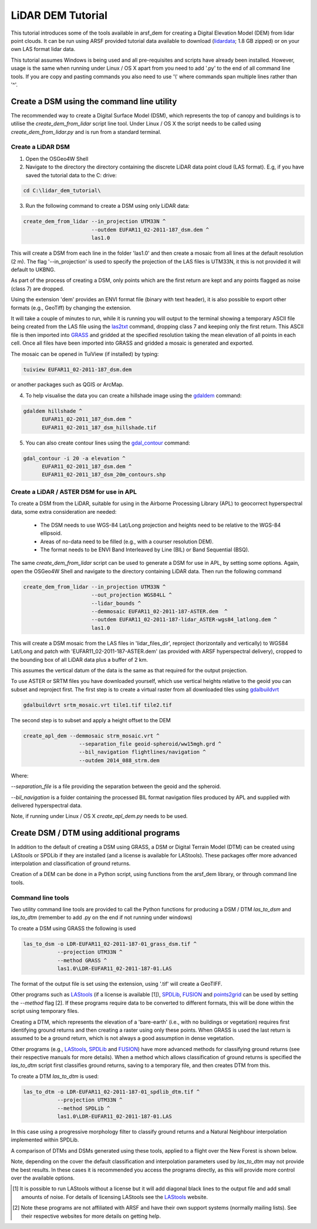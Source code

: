 LiDAR DEM Tutorial
===================

This tutorial introduces some of the tools available in arsf_dem for creating a Digital Elevation Model (DEM) from lidar point clouds.
It can be run using ARSF provided tutorial data available to download (lidardata_; 1.8 GB zipped) or on your own LAS format
lidar data.

This tutorial assumes Windows is being used and all pre-requisites and scripts have already been installed.
However, usage is the same when running under Linux / OS X apart from you need to add '.py' to the end of all command line tools.
If you are copy and pasting commands you also need to use '\\' where commands span multiple lines rather than '^'.


Create a DSM using the command line utility
---------------------------------------------

The recommended way to create a Digital Surface Model (DSM), which represents the
top of canopy and buildings is to utilise the `create_dem_from_lidar` script
line tool. Under Linux / OS X the script needs to be called using
`create_dem_from_lidar.py` and is run from a standard terminal.

Create a LiDAR DSM
~~~~~~~~~~~~~~~~~~~~

1. Open the OSGeo4W Shell
2. Navigate to the directory the directory containing the discrete LiDAR data point cloud (LAS format). E.g, if you have saved the tutorial data to the C: drive:

.. code-block:: text

   cd C:\lidar_dem_tutorial\

3. Run the following command to create a DSM using only LiDAR data:

.. code-block:: text

   create_dem_from_lidar --in_projection UTM33N ^
                         --outdem EUFAR11_02-2011-187_dsm.dem ^
                         las1.0

This will create a DSM from each line in the folder 'las1.0' and then create a mosaic from all lines at the default resolution (2 m).
The flag '--in_projection' is used to specify the projection of the LAS files is UTM33N, it this is not provided it will default to UKBNG.

As part of the process of creating a DSM, only points which are the first return are kept and any points flagged as noise (class 7) are dropped.

Using the extension 'dem' provides an ENVI format file (binary with text header), it is also possible to export other formats (e.g., GeoTiff)
by changing the extension.

It will take a couple of minutes to run, while it is running you will output to the terminal showing a temporary ASCII file being created from the LAS file using the las2txt_ command, dropping class 7 and keeping only the first return. 
This ASCII file is then imported into GRASS_ and gridded at the specified resolution taking the mean elevation of all points in each cell. Once all files have been imported into GRASS and gridded a mosaic is generated and exported.

The mosaic can be opened in TuiView (if installed) by typing:

.. code-block:: text

   tuiview EUFAR11_02-2011-187_dsm.dem

or another packages such as QGIS or ArcMap.

4. To help visualise the data you can create a hillshade image using the gdaldem_ command:

.. code-block:: text

   gdaldem hillshade ^
         EUFAR11_02-2011_187_dsm.dem ^
         EUFAR11_02-2011_187_dsm_hillshade.tif

5. You can also create contour lines using the gdal_contour_ command:

.. code-block:: text

   gdal_contour -i 20 -a elevation ^
         EUFAR11_02-2011_187_dsm.dem ^
         EUFAR11_02-2011_187_dsm_20m_contours.shp

.. image:: figures/EUFAR11_02-2011_187_dsm_20m_contours.png
   :width: 60 %
   :align: center

Create a LiDAR / ASTER DSM for use in APL
~~~~~~~~~~~~~~~~~~~~~~~~~~~~~~~~~~~~~~~~~~~~~

To create a DSM from the LiDAR, suitable for using in the Airborne Processing
Library (APL) to geocorrect hyperspectral data, some extra consideration are needed:

   * The DSM needs to use WGS-84 Lat/Long projection and heights need to be relative to the WGS-84 ellipsoid.
   * Areas of no-data need to be filled (e.g., with a courser resolution DEM).
   * The format needs to be ENVI Band Interleaved by Line (BIL) or Band Sequential (BSQ).

The same `create_dem_from_lidar` script can be used to generate a DSM for use in APL, by setting some options.
Again, open the OSGeo4W Shell and navigate to the directory containing LiDAR data.
Then run the following command

.. code-block:: text

   create_dem_from_lidar --in_projection UTM33N ^
                         --out_projection WGS84LL ^
                         --lidar_bounds ^
                         --demmosaic EUFAR11_02-2011-187-ASTER.dem  ^
                         --outdem EUFAR11_02-2011-187-lidar_ASTER-wgs84_latlong.dem ^
                         las1.0

This will create a DSM mosaic from the LAS files in 'lidar_files_dir',
reproject (horizontally and vertically) to WGS84 Lat/Long and patch with
'EUFAR11_02-2011-187-ASTER.dem' (as provided with ARSF hyperspectral delivery), cropped to the bounding box of all LiDAR data plus a buffer of 2 km.

This assumes the vertical datum of the data is the same as that required for the
output projection. 

To use ASTER or SRTM files you have downloaded yourself, which use vertical heights relative to the
geoid you can subset and reproject first. The first step is to create a virtual raster from all downloaded tiles using gdalbuildvrt_

.. code-block:: text

   gdalbuildvrt srtm_mosaic.vrt tile1.tif tile2.tif

The second step is to subset and apply a height offset to the DEM

.. code-block:: text

   create_apl_dem --demmosaic strm_mosaic.vrt ^
                     --separation_file geoid-spheroid/ww15mgh.grd ^
                     --bil_navigation flightlines/navigation ^
                     --outdem 2014_088_strm.dem

Where:

`--separation_file` is a file providing the separation between the geoid and the spheroid.

`--bil_navigation` is a folder containing the processed BIL format navigation files
produced by APL and supplied with delivered hyperspectral data.

Note, if running under Linux / OS X `create_apl_dem.py` needs to be used.


Create DSM / DTM using additional programs
--------------------------------------------

In addition to the default of creating a DSM using GRASS, a DSM or Digital Terrain Model (DTM)
can be created using LAStools or SPDLib if they are installed (and a license is available for LAStools).
These packages offer more advanced interpolation and classification of ground returns.

Creation of a DEM can be done in a Python script, using functions from the arsf_dem library, or through
command line tools.

Command line tools
~~~~~~~~~~~~~~~~~~~

Two utility command line tools are provided to call the Python functions for
producing a DSM / DTM `las_to_dsm` and `las_to_dtm` (remember to add .py on the end if not running under windows)

To create a DSM using GRASS the following is used

.. code-block:: text

   las_to_dsm -o LDR-EUFAR11_02-2011-187-01_grass_dsm.tif ^
              --projection UTM33N ^
              --method GRASS ^
              las1.0\LDR-EUFAR11_02-2011-187-01.LAS

The format of the output file is set using the extension, using '.tif' will create a GeoTIFF.

Other programs such as LAStools_ (if a license is available [1]), SPDLib_, FUSION_ and points2grid_ can be used by setting the `--method` flag [2].
If these programs require data to be converted to different formats, this will be done within the script using temporary files.

Creating a DTM, which represents the elevation of a 'bare-earth' (i.e., with no buildings or vegetation) requires first identifying ground returns and then creating a raster using only these points. When GRASS is used the last return is assumed to be a ground return, which is not always a good assumption in dense vegetation.

Other programs (e.g., LAStools_, SPDLib_ and FUSION_) have more advanced methods for classifying ground returns (see their respective manuals for more details).
When a method which allows classification of ground returns is specified the `las_to_dtm` script first classifies ground returns, saving to a temporary file, and then creates DTM from this.

To create a DTM `las_to_dtm` is used:

.. code-block:: text

   las_to_dtm -o LDR-EUFAR11_02-2011-187-01_spdlib_dtm.tif ^
              --projection UTM33N ^
              --method SPDLib ^
              las1.0\LDR-EUFAR11_02-2011-187-01.LAS

In this case using a progressive morphology filter to classify ground returns and a Natural Neighbour interpolation implemented within SPDLib.

A comparison of DTMs and DSMs generated using these tools, applied to a flight over the New Forest is shown below.

.. image:: figures/dtm_dsm.png
   :width: 40 %
   :align: center

Note, depending on the cover the default classification and interpolation parameters used by `las_to_dtm` may not provide the best results.
In these cases it is recommended you access the programs directly, as this will provide more control over the available options.

.. [1] It is possible to run LAStools without a license but it will add diagonal black lines to the output file and add small amounts of noise. For details of licensing LAStools see the LAStools_ website.
.. [2] Note these programs are not affiliated with ARSF and have their own support systems (normally mailing lists). See their respective websites for more details on getting help.

.. _lidardata: http://arsf-dan.nerc.ac.uk/files/lidar_dem_data.zip
.. _gdalbuildvrt: http://www.gdal.org/gdalbuildvrt.html
.. _las2txt: http://www.cs.unc.edu/~isenburg/lastools/download/las2txt_README.txt
.. _GRASS: http://grass.osgeo.org/grass64/manuals/r.in.xyz.html
.. _gdaldem: http://www.gdal.org/gdaldem.html
.. _gdal_contour: http://www.gdal.org/gdal_contour.html
.. _SPDLib: http://spdlib.org
.. _LAStools: http://rapidlasso.com/lastools/
.. _FUSION: http://forsys.cfr.washington.edu/fusion/fusion_overview.html
.. _points2grid: https://github.com/CRREL/points2grid

